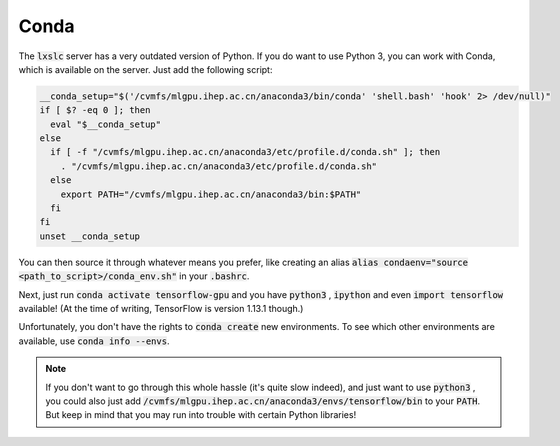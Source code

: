.. cspell:ignore condaenv cvmfs envs mlgpu

.. 'Or, how to use Python3 or TensorFlow on lxslc'

Conda
=====

The :code:`lxslc` server has a very outdated version of Python. If you do want to use Python 3, you can work with Conda, which is available on the server. Just add the following script:

.. conda_env.sh

.. code-block:: bash

  __conda_setup="$('/cvmfs/mlgpu.ihep.ac.cn/anaconda3/bin/conda' 'shell.bash' 'hook' 2> /dev/null)"
  if [ $? -eq 0 ]; then
    eval "$__conda_setup"
  else
    if [ -f "/cvmfs/mlgpu.ihep.ac.cn/anaconda3/etc/profile.d/conda.sh" ]; then
      . "/cvmfs/mlgpu.ihep.ac.cn/anaconda3/etc/profile.d/conda.sh"
    else
      export PATH="/cvmfs/mlgpu.ihep.ac.cn/anaconda3/bin:$PATH"
    fi
  fi
  unset __conda_setup


You can then source it through whatever means you prefer, like creating an alias :code:`alias condaenv="source <path_to_script>/conda_env.sh"`  in your :code:`.bashrc`.

Next, just run :code:`conda activate tensorflow-gpu` and you have :code:`python3` , :code:`ipython` and even :code:`import tensorflow` available! (At the time of writing, TensorFlow is version 1.13.1 though.)

Unfortunately, you don't have the rights to :code:`conda create` new environments. To see which other environments are available, use :code:`conda info --envs`.

.. note::
  If you don't want to go through this whole hassle (it's quite slow indeed), and just want to use :code:`python3` , you could also just add :code:`/cvmfs/mlgpu.ihep.ac.cn/anaconda3/envs/tensorflow/bin` to your :code:`PATH`. But keep in mind that you may run into trouble with certain Python libraries!
